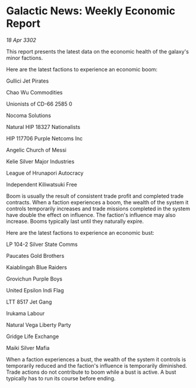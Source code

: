 * Galactic News: Weekly Economic Report

/18 Apr 3302/

This report presents the latest data on the economic health of the galaxy's minor factions. 

Here are the latest factions to experience an economic boom: 

Gullici Jet Pirates 

Chao Wu Commodities 

Unionists of CD-66 2585	0 

Nocoma Solutions 

Natural HIP 18327 Nationalists 

HIP 117706 Purple Netcoms Inc 

Angelic Church of Messi 

Kelie Silver Major Industries 

League of Hrunapori Autocracy 

Independent Kiliwatsuki Free 

Boom is usually the result of consistent trade profit and completed trade contracts. When a faction experiences a boom, the wealth of the system it controls temporarily increases and trade missions completed in the system have double the effect on influence. The faction's influence may also increase. Booms typically last until they naturally expire. 

Here are the latest factions to experience an economic bust: 

LP 104-2 Silver State Comms 

Paucates Gold Brothers 

Kaiablingah Blue Raiders 

Grovichun Purple Boys 

United Epsilon Indi Flag 

LTT 8517 Jet Gang 

Irukama Labour 

Natural Vega Liberty Party 

Gridge Life Exchange 

Maiki Silver Mafia 

When a faction experiences a bust, the wealth of the system it controls is temporarily reduced and the faction's influence is temporarily diminished. Trade actions do not contribute to boom while a bust is active. A bust typically has to run its course before ending.